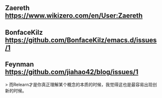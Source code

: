 ** Zaereth https://www.wikizero.com/en/User:Zaereth

** BonfaceKilz https://github.com/BonfaceKilz/emacs.d/issues/1

** Feynman https://github.com/jiahao42/blog/issues/1
> 而Relearn才是你真正理解某个概念的本质的时候，我觉得这也是最容易出现创新的时候。
